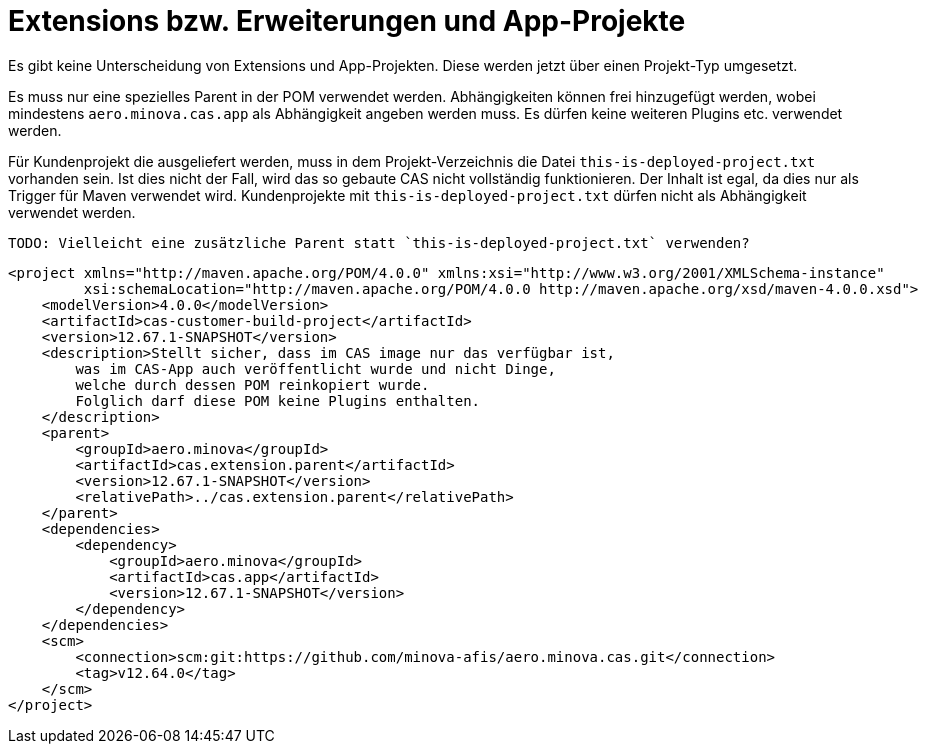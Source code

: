 = Extensions bzw. Erweiterungen und App-Projekte

Es gibt keine Unterscheidung von Extensions und App-Projekten.
Diese werden jetzt über einen Projekt-Typ umgesetzt.

Es muss nur eine spezielles Parent in der POM verwendet werden.
Abhängigkeiten können frei hinzugefügt werden,
wobei mindestens `aero.minova.cas.app` als Abhängigkeit angeben werden muss.
Es dürfen keine weiteren Plugins etc. verwendet werden.

Für Kundenprojekt die ausgeliefert werden,
muss in dem Projekt-Verzeichnis die Datei `this-is-deployed-project.txt` vorhanden sein.
Ist dies nicht der Fall, wird das so gebaute CAS nicht vollständig funktionieren.
Der Inhalt ist egal, da dies nur als Trigger für Maven verwendet wird.
Kundenprojekte mit `this-is-deployed-project.txt` dürfen nicht als Abhängigkeit verwendet werden.

 TODO: Vielleicht eine zusätzliche Parent statt `this-is-deployed-project.txt` verwenden?

```
<project xmlns="http://maven.apache.org/POM/4.0.0" xmlns:xsi="http://www.w3.org/2001/XMLSchema-instance"
         xsi:schemaLocation="http://maven.apache.org/POM/4.0.0 http://maven.apache.org/xsd/maven-4.0.0.xsd">
    <modelVersion>4.0.0</modelVersion>
    <artifactId>cas-customer-build-project</artifactId>
    <version>12.67.1-SNAPSHOT</version>
    <description>Stellt sicher, dass im CAS image nur das verfügbar ist,
        was im CAS-App auch veröffentlicht wurde und nicht Dinge,
        welche durch dessen POM reinkopiert wurde.
        Folglich darf diese POM keine Plugins enthalten.
    </description>
    <parent>
        <groupId>aero.minova</groupId>
        <artifactId>cas.extension.parent</artifactId>
        <version>12.67.1-SNAPSHOT</version>
        <relativePath>../cas.extension.parent</relativePath>
    </parent>
    <dependencies>
        <dependency>
            <groupId>aero.minova</groupId>
            <artifactId>cas.app</artifactId>
            <version>12.67.1-SNAPSHOT</version>
        </dependency>
    </dependencies>
    <scm>
        <connection>scm:git:https://github.com/minova-afis/aero.minova.cas.git</connection>
        <tag>v12.64.0</tag>
    </scm>
</project>
```